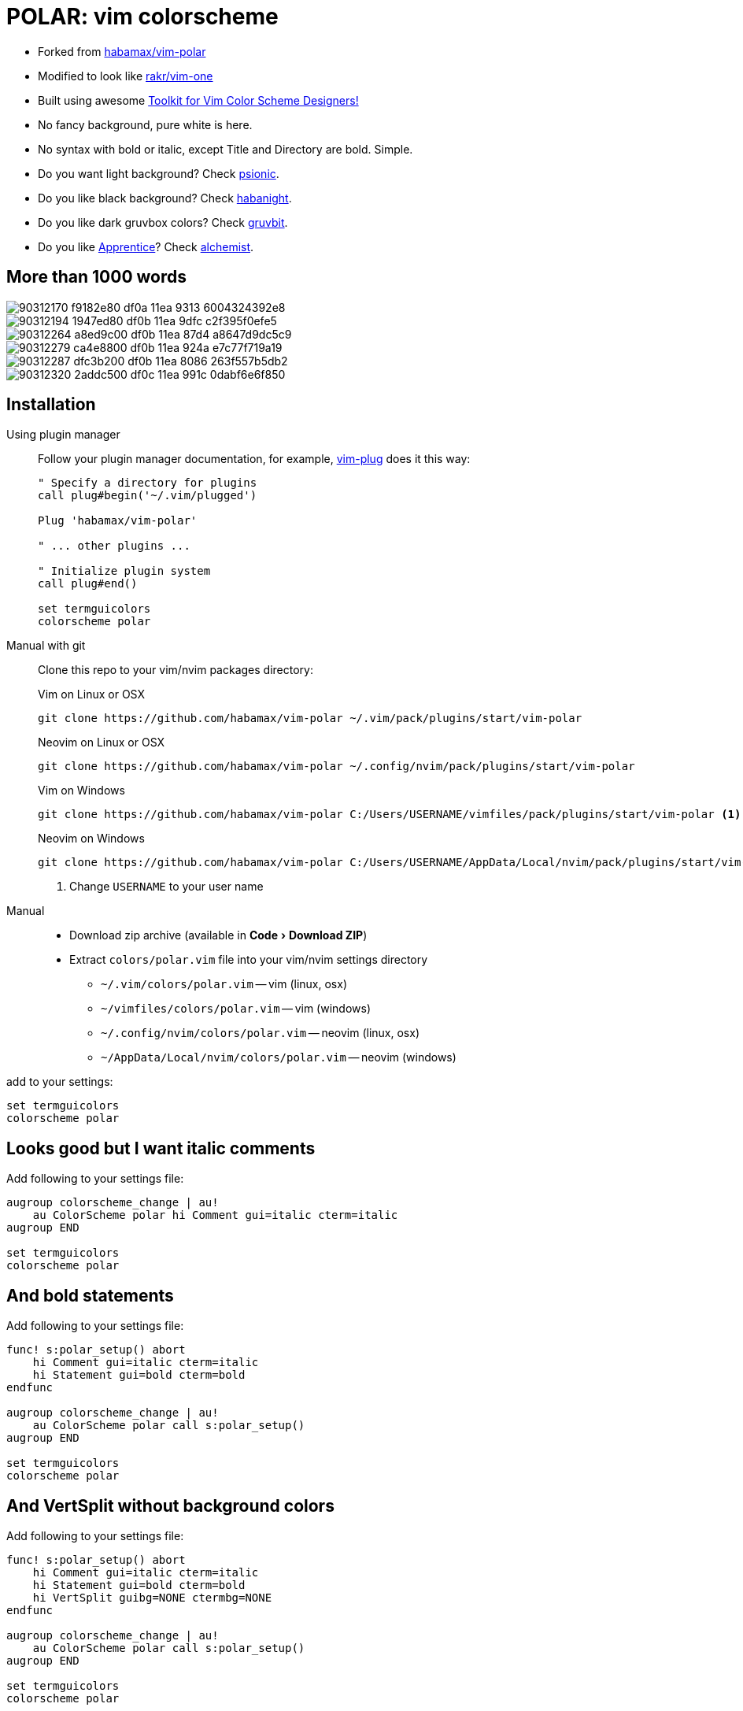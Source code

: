 = POLAR: vim colorscheme
:experimental:
:icons: font
:autofit-option:
:!source-linenums-option:
:imagesdir: images

* Forked from https://github.com/habamax/vim-polar[habamax/vim-polar]
* Modified to look like https://github.com/rakr/vim-one[rakr/vim-one]
* Built using awesome https://github.com/lifepillar/vim-colortemplate[Toolkit for Vim Color Scheme Designers!]
* No fancy background, pure white is here.
* No syntax with bold or italic, except Title and Directory are bold. Simple.
* Do you want light background? Check link:https://github.com/habamax/vim-psionic[psionic].
* Do you like black background? Check link:https://github.com/habamax/vim-habanight[habanight].
* Do you like dark gruvbox colors? Check link:https://github.com/habamax/vim-gruvbit[gruvbit].
* Do you like https://github.com/romainl/Apprentice[Apprentice]? Check link:https://github.com/habamax/vim-alchemist[alchemist].


== More than 1000 words


image::https://user-images.githubusercontent.com/234774/90312170-f9182e80-df0a-11ea-9313-6004324392e8.png[]

image::https://user-images.githubusercontent.com/234774/90312194-1947ed80-df0b-11ea-9dfc-c2f395f0efe5.png[]

image::https://user-images.githubusercontent.com/234774/90312264-a8ed9c00-df0b-11ea-87d4-a8647d9dc5c9.png[]

image::https://user-images.githubusercontent.com/234774/90312279-ca4e8800-df0b-11ea-924a-e7c77f719a19.png[]

image::https://user-images.githubusercontent.com/234774/90312287-dfc3b200-df0b-11ea-8086-263f557b5db2.png[]

image::https://user-images.githubusercontent.com/234774/90312320-2addc500-df0c-11ea-991c-0dabf6e6f850.png[]


== Installation


Using plugin manager::
    Follow your plugin manager documentation, for example, link:https://github.com/junegunn/vim-plug[vim-plug] does it this way:
+
[source,vim]
------------------------------------------------------------------------------
" Specify a directory for plugins
call plug#begin('~/.vim/plugged')

Plug 'habamax/vim-polar'

" ... other plugins ...

" Initialize plugin system
call plug#end()

set termguicolors
colorscheme polar
------------------------------------------------------------------------------

Manual with git::
    Clone this repo to your vim/nvim packages directory:
+
.Vim on Linux or OSX
[source,sh]
------------------------------------------------------------------------------
git clone https://github.com/habamax/vim-polar ~/.vim/pack/plugins/start/vim-polar
------------------------------------------------------------------------------
+
.Neovim on Linux or OSX
[source,sh]
------------------------------------------------------------------------------
git clone https://github.com/habamax/vim-polar ~/.config/nvim/pack/plugins/start/vim-polar
------------------------------------------------------------------------------
+
.Vim on Windows
[source,sh]
------------------------------------------------------------------------------
git clone https://github.com/habamax/vim-polar C:/Users/USERNAME/vimfiles/pack/plugins/start/vim-polar <.>
------------------------------------------------------------------------------
+
.Neovim on Windows
[source,sh]
------------------------------------------------------------------------------
git clone https://github.com/habamax/vim-polar C:/Users/USERNAME/AppData/Local/nvim/pack/plugins/start/vim-polar <.>
------------------------------------------------------------------------------
<.> Change `USERNAME` to your user name


Manual::
    * Download zip archive (available in menu:Code[Download ZIP])
    * Extract `colors/polar.vim` file into your vim/nvim settings directory
        ** `~/.vim/colors/polar.vim` -- vim (linux, osx)
        ** `~/vimfiles/colors/polar.vim` -- vim (windows)
        ** `~/.config/nvim/colors/polar.vim` -- neovim (linux, osx)
        ** `~/AppData/Local/nvim/colors/polar.vim` -- neovim (windows)

add to your settings:

[source,vim]
------------------------------------------------------------------------------
set termguicolors
colorscheme polar
------------------------------------------------------------------------------


== Looks good but I want italic comments

Add following to your settings file:

[source,vim]
------------------------------------------------------------------------------

augroup colorscheme_change | au!
    au ColorScheme polar hi Comment gui=italic cterm=italic
augroup END

set termguicolors
colorscheme polar

------------------------------------------------------------------------------


== And bold statements

Add following to your settings file:

[source,vim]
------------------------------------------------------------------------------

func! s:polar_setup() abort
    hi Comment gui=italic cterm=italic
    hi Statement gui=bold cterm=bold
endfunc

augroup colorscheme_change | au!
    au ColorScheme polar call s:polar_setup()
augroup END

set termguicolors
colorscheme polar

------------------------------------------------------------------------------


== And VertSplit without background colors

Add following to your settings file:

[source,vim]
------------------------------------------------------------------------------

func! s:polar_setup() abort
    hi Comment gui=italic cterm=italic
    hi Statement gui=bold cterm=bold
    hi VertSplit guibg=NONE ctermbg=NONE
endfunc

augroup colorscheme_change | au!
    au ColorScheme polar call s:polar_setup()
augroup END

set termguicolors
colorscheme polar

------------------------------------------------------------------------------


== What about terminals with semi-transparent backgrounds?

Add this:

[source,vim]
------------------------------------------------------------------------------
let g:polar_transp_bg = v:true
------------------------------------------------------------------------------

image::https://user-images.githubusercontent.com/234774/90312365-96c02d80-df0c-11ea-9637-280cd68774b0.png[]

